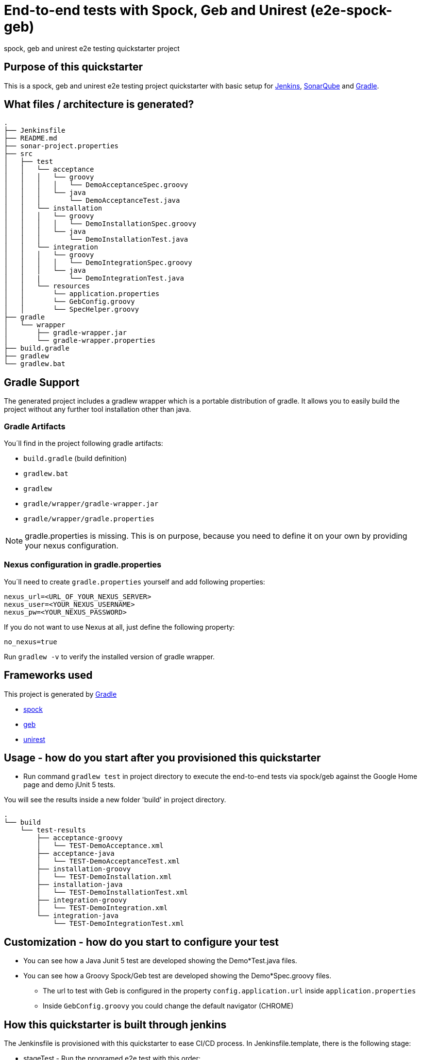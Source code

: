= End-to-end tests with Spock, Geb and Unirest (e2e-spock-geb)

spock, geb and unirest e2e testing quickstarter project

== Purpose of this quickstarter

This is a spock, geb and unirest e2e testing project quickstarter with basic setup for https://jenkins.io/[Jenkins], https://www.sonarqube.org/[SonarQube] and https://gradle.org/[Gradle].

== What files / architecture is generated?

----
.
├── Jenkinsfile
├── README.md
├── sonar-project.properties
├── src
│   ├── test
│   │   └── acceptance
│   │   │   └── groovy
│   │   │   │   └── DemoAcceptanceSpec.groovy
│   │   │   └── java
│   │   │       └── DemoAcceptanceTest.java
│   │   └── installation
│   │   │   └── groovy
│   │   │   │   └── DemoInstallationSpec.groovy
│   │   │   └── java
│   │   │       └── DemoInstallationTest.java
│   │   └── integration
│   │   │   └── groovy
│   │   │   │   └── DemoIntegrationSpec.groovy
│   │   │   └── java
│   │   |       └── DemoIntegrationTest.java
│   │   └── resources
│   │       └── application.properties
│   │       └── GebConfig.groovy
│   │       └── SpecHelper.groovy
├── gradle
│   └── wrapper
│       ├── gradle-wrapper.jar
│       └── gradle-wrapper.properties
├── build.gradle
├── gradlew
└── gradlew.bat
----

== Gradle Support

The generated project includes a gradlew wrapper which is a portable distribution of gradle.
It allows you to easily build the project without any further tool installation other than java.

=== Gradle Artifacts

You´ll find in the project following gradle artifacts:

* `build.gradle` (build definition)
* `gradlew.bat`
* `gradlew`
* `gradle/wrapper/gradle-wrapper.jar`
* `gradle/wrapper/gradle.properties`

NOTE: gradle.properties is missing. This is on purpose, because you need to define it on your own by providing your nexus configuration.

=== Nexus configuration in gradle.properties
You´ll need to create `gradle.properties` yourself and add following properties:

```
nexus_url=<URL_OF_YOUR_NEXUS_SERVER>
nexus_user=<YOUR_NEXUS_USERNAME>
nexus_pw=<YOUR_NEXUS_PASSWORD>
```

If you do not want to use Nexus at all, just define the following property:
```
no_nexus=true
```

Run `gradlew -v` to verify the installed version of gradle wrapper.

== Frameworks used

This project is generated by https://gradle.org/[Gradle]

******* http://spockframework.org/[spock]

******* https://gebish.org/[geb]

******* http://unirest.io/[unirest]

## Usage - how do you start after you provisioned this quickstarter

* Run command `gradlew test` in project directory to execute the end-to-end tests via spock/geb against the Google Home page and demo jUnit 5 tests.

You will see the results inside a new folder 'build' in project directory.

----
.
└── build
    └── test-results
        ├── acceptance-groovy
        │   └── TEST-DemoAcceptance.xml
        ├── acceptance-java
        │   └── TEST-DemoAcceptanceTest.xml
        ├── installation-groovy
        │   └── TEST-DemoInstallation.xml
        ├── installation-java
        │   └── TEST-DemoInstallationTest.xml
        ├── integration-groovy
        │   └── TEST-DemoIntegration.xml
        └── integration-java
            └── TEST-DemoIntegrationTest.xml
    
----

## Customization - how do you start to configure your test

* You can see how a Java Junit 5 test are developed showing the Demo*Test.java files.
* You can see how a Groovy Spock/Geb test are developed showing the Demo*Spec.groovy files.
** The url to test with Geb is configured in the property `config.application.url` inside `application.properties`
** Inside `GebConfig.groovy` you could change the default navigator (CHROME)

== How this quickstarter is built through jenkins

The Jenkinsfile is provisioned with this quickstarter to ease CI/CD process.
In Jenkinsfile.template, there is the following stage:

* stageTest - Run the programed e2e test with this order:
** installation-java
** installation-groovy
** integration-java
** integration-groovy
** acceptance-java
** acceptance-groovy

All the results are stashed and published through Jenkins jUnit publisher.

== Builder Slave used

This quickstarter uses
https://github.com/opendevstack/ods-quickstarters/tree/master/common/jenkins-slaves/maven[Maven builder slave] Jenkins builder slave.

== Known limitations

NA
